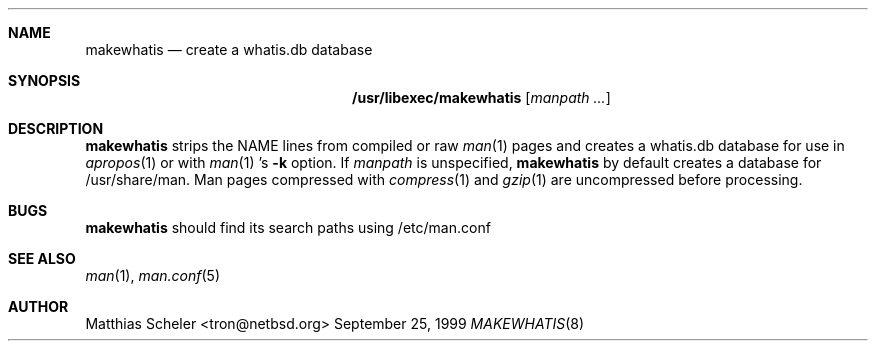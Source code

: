 .\"	$NetBSD: makewhatis.8,v 1.4.4.1 1999/12/27 18:30:17 wrstuden Exp $
.\"
.\" Copyright (c) 1997 The NetBSD Foundation, Inc.
.\" All rights reserved.
.\"
.\" This code is derived from software contributed to The NetBSD Foundation
.\" by Robert Dobbs <banshee@gabriella.resort.com>.
.\"
.\" Redistribution and use in source and binary forms, with or without
.\" modification, are permitted provided that the following conditions
.\" are met:
.\" 1. Redistributions of source code must retain the above copyright
.\"    notice, this list of conditions and the following disclaimer.
.\" 2. Redistributions in binary form must reproduce the above copyright
.\"    notice, this list of conditions and the following disclaimer in the
.\"    documentation and/or other materials provided with the distribution.
.\" 3. All advertising materials mentioning features or use of this software
.\"    must display the following acknowledgement:
.\"        This product includes software developed by the NetBSD
.\"        Foundation, Inc. and its contributors.
.\" 4. Neither the name of The NetBSD Foundation nor the names of its
.\"    contributors may be used to endorse or promote products derived
.\"    from this software without specific prior written permission.
.\"
.\" THIS SOFTWARE IS PROVIDED BY THE NETBSD FOUNDATION, INC. AND CONTRIBUTORS
.\" ``AS IS'' AND ANY EXPRESS OR IMPLIED WARRANTIES, INCLUDING, BUT NOT LIMITED
.\" TO, THE IMPLIED WARRANTIES OF MERCHANTABILITY AND FITNESS FOR A PARTICULAR
.\" PURPOSE ARE DISCLAIMED.  IN NO EVENT SHALL THE FOUNDATION OR CONTRIBUTORS 
.\" BE LIABLE FOR ANY DIRECT, INDIRECT, INCIDENTAL, SPECIAL, EXEMPLARY, OR
.\" CONSEQUENTIAL DAMAGES (INCLUDING, BUT NOT LIMITED TO, PROCUREMENT OF
.\" SUBSTITUTE GOODS OR SERVICES; LOSS OF USE, DATA, OR PROFITS; OR BUSINESS
.\" INTERRUPTION) HOWEVER CAUSED AND ON ANY THEORY OF LIABILITY, WHETHER IN
.\" CONTRACT, STRICT LIABILITY, OR TORT (INCLUDING NEGLIGENCE OR OTHERWISE)
.\" ARISING IN ANY WAY OUT OF THE USE OF THIS SOFTWARE, EVEN IF ADVISED OF THE
.\" POSSIBILITY OF SUCH DAMAGE.
.\"
.Dd September 25, 1999
.Dt MAKEWHATIS 8
.Sh NAME
.Nm makewhatis
.Nd create a whatis.db database
.Sh SYNOPSIS
.Nm /usr/libexec/makewhatis
.Op Ar manpath ...
.Sh DESCRIPTION
.Nm
strips the NAME lines from compiled or raw
.Xr man 1
pages and creates
a whatis.db database
for use in
.Xr apropos 1
or with
.Xr man 1 's
.Fl k
option.
If
.Ar manpath
is unspecified,
.Nm
by default creates a database for /usr/share/man.
Man pages compressed with
.Xr compress 1
and
.Xr gzip 1
are uncompressed before processing.
.Sh BUGS
.Nm
should find its search paths using /etc/man.conf
.Sh SEE ALSO
.Xr man 1 ,
.Xr man.conf 5
.Sh AUTHOR
Matthias Scheler <tron@netbsd.org>
